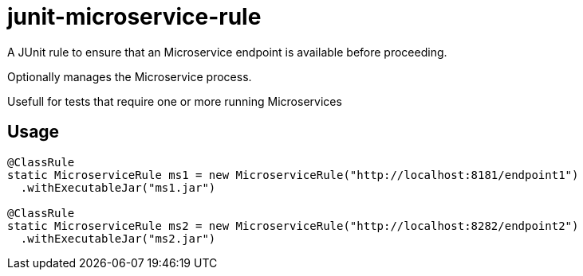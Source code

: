 = junit-microservice-rule

A JUnit rule to ensure that an Microservice endpoint is available before proceeding.

Optionally manages the Microservice process.

Usefull for tests that require one or more running Microservices

== Usage
[source,java]
----
@ClassRule
static MicroserviceRule ms1 = new MicroserviceRule("http://localhost:8181/endpoint1")
  .withExecutableJar("ms1.jar")

@ClassRule
static MicroserviceRule ms2 = new MicroserviceRule("http://localhost:8282/endpoint2")
  .withExecutableJar("ms2.jar")
----
